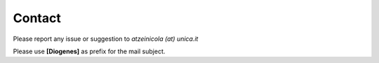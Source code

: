 *******
Contact
*******

Please report any issue or suggestion to *atzeinicola (at) unica.it*

Please use **[Diogenes]** as prefix for the mail subject.
